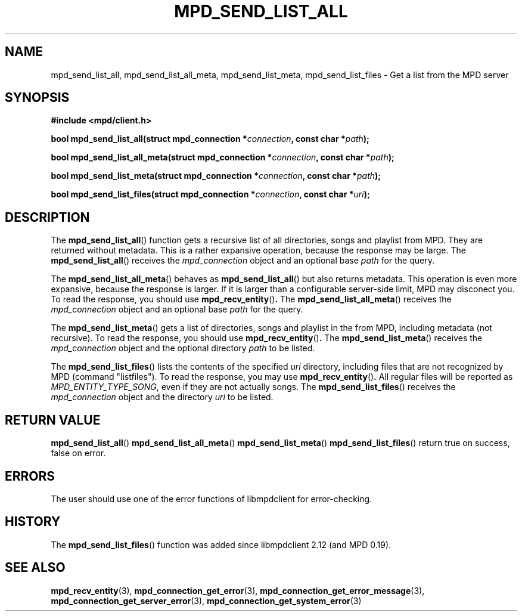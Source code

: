 .TH MPD_SEND_LIST_ALL 3 2019
.SH NAME
mpd_send_list_all, mpd_send_list_all_meta, mpd_send_list_meta,
mpd_send_list_files \- Get a list from the MPD server
.SH SYNOPSIS
.B #include <mpd/client.h>
.PP
.BI "bool mpd_send_list_all(struct mpd_connection *" connection ", const"
.BI "char *" path );
.PP
.BI "bool mpd_send_list_all_meta(struct mpd_connection *" connection ", const"
.BI "char *" path );
.PP
.BI "bool mpd_send_list_meta(struct mpd_connection *" connection ", const" 
.BI "char *" path );
.PP
.BI "bool mpd_send_list_files(struct mpd_connection *" connection ", const"
.BI "char *" uri );
.SH DESCRIPTION
The
.BR mpd_send_list_all ()
function gets a recursive list of all directories, songs and playlist from MPD.
They are returned without metadata. This is a rather expansive operation,
because the response may be large. The
.BR mpd_send_list_all ()
receives the
.I mpd_connection
object and an optional base
.I path
for the query.
.PP
The
.BR mpd_send_list_all_meta ()
behaves as
.BR mpd_send_list_all ()
but also returns metadata. This operation is even more expansive, because the
response is larger. If it is larger than a configurable server-side limit,
MPD may disconect you. To read the response, you should use
.BR mpd_recv_entity () .
The
.BR mpd_send_list_all_meta ()
receives the
.I mpd_connection
object and an optional base
.I path
for the query.
.PP
The
.BR mpd_send_list_meta ()
gets a list of directories, songs and playlist in the from MPD, including
metadata (not recursive). To read the response, you should use 
.BR mpd_recv_entity () .
The
.BR mpd_send_list_meta ()
receives the
.I mpd_connection
object and the optional directory
.I path
to be listed.
.PP
The
.BR mpd_send_list_files ()
lists the contents of the specified
.I uri
directory, including files that are not recognized by MPD (command "listfiles").
To read the response, you may use
.BR mpd_recv_entity () .
All regular files will be reported as
.IR MPD_ENTITY_TYPE_SONG ,
even if they are not actually songs. The
.BR mpd_send_list_files ()
receives the
.I mpd_connection
object and the directory
.I uri
to be listed.
.SH RETURN VALUE
.BR mpd_send_list_all ()
.BR mpd_send_list_all_meta ()
.BR mpd_send_list_meta ()
.BR mpd_send_list_files ()
return true on success, false on error.
.SH ERRORS
The user should use one of the error functions of libmpdclient for
error-checking.
.SH HISTORY
The
.BR mpd_send_list_files ()
function was added since libmpdclient 2.12 (and MPD 0.19).
.SH SEE ALSO
.BR mpd_recv_entity (3),
.BR mpd_connection_get_error (3),
.BR mpd_connection_get_error_message (3),
.BR mpd_connection_get_server_error (3),
.BR mpd_connection_get_system_error (3)
